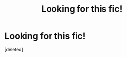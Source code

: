 #+TITLE: Looking for this fic!

* Looking for this fic!
:PROPERTIES:
:Score: 0
:DateUnix: 1594713449.0
:DateShort: 2020-Jul-14
:FlairText: What's That Fic?
:END:
[deleted]

